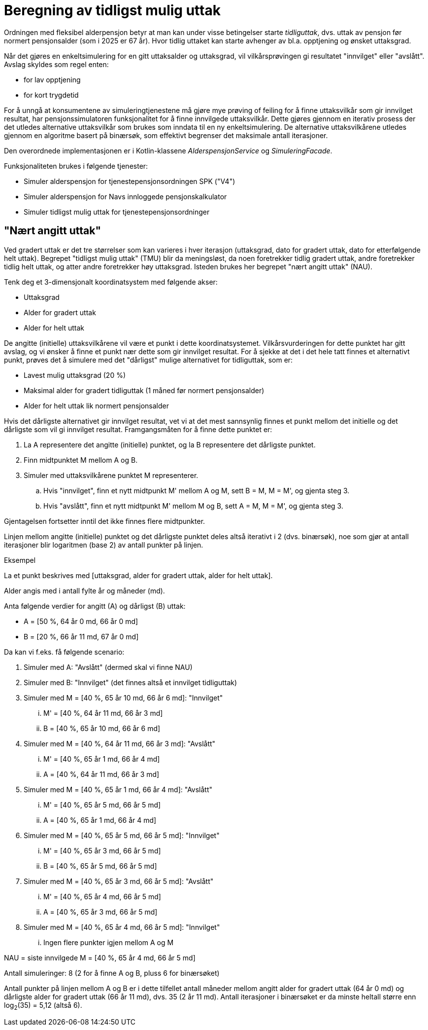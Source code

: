 = Beregning av tidligst mulig uttak

Ordningen med fleksibel alderpensjon betyr at man kan under visse betingelser starte _tidliguttak_, dvs. uttak av pensjon før normert pensjonsalder (som i 2025 er 67 år). Hvor tidlig uttaket kan starte avhenger av bl.a. opptjening og ønsket uttaksgrad.

Når det gjøres en enkeltsimulering for en gitt uttaksalder og uttaksgrad, vil vilkårsprøvingen gi resultatet "innvilget" eller "avslått". Avslag skyldes som regel enten:

* for lav opptjening
* for kort trygdetid

For å unngå at konsumentene av simuleringtjenestene må gjøre mye prøving of feiling for å finne uttaksvilkår som gir innvilget resultat, har pensjonssimulatoren funksjonalitet for å finne innvilgede uttaksvilkår. Dette gjøres gjennom en iterativ prosess der det utledes alternative uttaksvilkår som brukes som inndata til en ny enkeltsimulering. De alternative uttaksvilkårene utledes gjennom en algoritme basert på binærsøk, som effektivt begrenser det maksimale antall iterasjoner.

Den overordnede implementasjonen er i Kotlin-klassene _AlderspensjonService_ og _SimuleringFacade_.

Funksjonaliteten brukes i følgende tjenester:

* Simuler alderspensjon for tjenestepensjonsordningen SPK ("V4")
* Simuler alderspensjon for Navs innloggede pensjonskalkulator
* Simuler tidligst mulig uttak for tjenestepensjonsordninger

== "Nært angitt uttak"

Ved gradert uttak er det tre størrelser som kan varieres i hver iterasjon (uttaksgrad, dato for gradert uttak, dato for etterfølgende helt uttak). Begrepet "tidligst mulig uttak" (TMU) blir da meningsløst, da noen foretrekker tidlig gradert uttak, andre foretrekker tidlig helt uttak, og atter andre foretrekker høy uttaksgrad. Isteden brukes her begrepet "nært angitt uttak" (NAU).

Tenk deg et 3-dimensjonalt koordinatsystem med følgende akser:

* Uttaksgrad
* Alder for gradert uttak
* Alder for helt uttak

De angitte (initielle) uttaksvilkårene vil være et punkt i dette koordinatsystemet. Vilkårsvurderingen for dette punktet har gitt avslag, og vi ønsker å finne et punkt nær dette som gir innvilget resultat. For å sjekke at det i det hele tatt finnes et alternativt punkt, prøves det å simulere med det "dårligst" mulige alternativet for tidliguttak, som er:

* Lavest mulig uttaksgrad (20 %)
* Maksimal alder for gradert tidliguttak (1 måned før normert pensjonsalder)
* Alder for helt uttak lik normert pensjonsalder

Hvis det dårligste alternativet gir innvilget resultat, vet vi at det mest sannsynlig finnes et punkt mellom det initielle og det dårligste som vil gi innvilget resultat. Framgangsmåten for å finne dette punktet er:

. La A representere det angitte (initielle) punktet, og la B representere det dårligste punktet.
. Finn midtpunktet M mellom A og B.
. Simuler med uttaksvilkårene punktet M representerer.
.. Hvis "innvilget", finn et nytt midtpunkt M' mellom A og M, sett B = M, M = M', og gjenta steg 3.
.. Hvis "avslått", finn et nytt midtpunkt M' mellom M og B, sett A = M, M = M', og gjenta steg 3.

Gjentagelsen fortsetter inntil det ikke finnes flere midtpunkter.

Linjen mellom angitte (initielle) punktet og det dårligste punktet deles altså iterativt i 2 (dvs. binærsøk), noe som gjør at antall iterasjoner blir logaritmen (base 2) av antall punkter på linjen.

.Eksempel

La et punkt beskrives med [uttaksgrad, alder for gradert uttak, alder for helt uttak].

Alder angis med i antall fylte år og måneder (md).

Anta følgende verdier for angitt (A) og dårligst (B) uttak:

* A = [50 %, 64 år 0 md, 66 år 0 md]
* B = [20 %, 66 år 11 md, 67 år 0 md]

Da kan vi f.eks. få følgende scenario:

. Simuler med A: "Avslått" (dermed skal vi finne NAU)
. Simuler med B: "Innvilget" (det finnes altså et innvilget tidliguttak)
. Simuler med M = [40 %, 65 år 10 md, 66 år 6 md]: "Innvilget"
... M' = [40 %, 64 år 11 md, 66 år 3 md]
... B = [40 %, 65 år 10 md, 66 år 6 md]
. Simuler med M = [40 %, 64 år 11 md, 66 år 3 md]: "Avslått"
... M' = [40 %, 65 år 1 md, 66 år 4 md]
... A = [40 %, 64 år 11 md, 66 år 3 md]
. Simuler med M = [40 %, 65 år 1 md, 66 år 4 md]: "Avslått"
... M' = [40 %, 65 år 5 md, 66 år 5 md]
... A = [40 %, 65 år 1 md, 66 år 4 md]
. Simuler med M = [40 %, 65 år 5 md, 66 år 5 md]: "Innvilget"
... M' = [40 %, 65 år 3 md, 66 år 5 md]
... B = [40 %, 65 år 5 md, 66 år 5 md]
. Simuler med M = [40 %, 65 år 3 md, 66 år 5 md]: "Avslått"
... M' = [40 %, 65 år 4 md, 66 år 5 md]
... A = [40 %, 65 år 3 md, 66 år 5 md]
. Simuler med M = [40 %, 65 år 4 md, 66 år 5 md]: "Innvilget"
... Ingen flere punkter igjen mellom A og M

NAU = siste innvilgede M = [40 %, 65 år 4 md, 66 år 5 md]

Antall simuleringer: 8 (2 for å finne A og B, pluss 6 for binærsøket)

Antall punkter på linjen mellom A og B er i dette tilfellet antall måneder mellom angitt alder for gradert uttak (64 år 0 md) og dårligste alder for gradert uttak (66 år 11 md), dvs. 35 (2 år 11 md). Antall iterasjoner i binærsøket er da minste heltall større enn log~2~(35) = 5,12 (altså 6).

